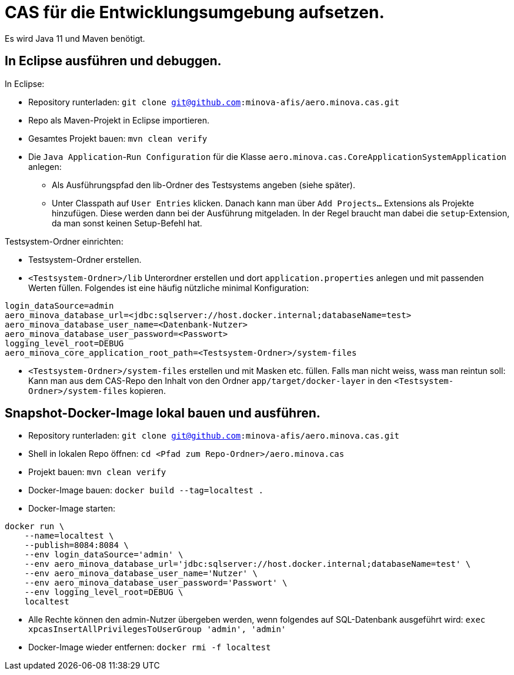 # CAS für die Entwicklungsumgebung aufsetzen.

Es wird Java 11 und Maven benötigt.

## In Eclipse ausführen und debuggen.

In Eclipse:

* Repository runterladen: `git clone git@github.com:minova-afis/aero.minova.cas.git`
* Repo als Maven-Projekt in Eclipse importieren.
* Gesamtes Projekt bauen: `mvn clean verify`
* Die `Java Application`-`Run Configuration` für die Klasse `aero.minova.cas.CoreApplicationSystemApplication` anlegen:
** Als Ausführungspfad den lib-Ordner des Testsystems angeben (siehe später).
** Unter Classpath auf `User Entries` klicken.
Danach kann man über `Add Projects...` Extensions als Projekte hinzufügen.
Diese werden dann bei der Ausführung mitgeladen.
In der Regel braucht man dabei die `setup`-Extension,
da man sonst keinen Setup-Befehl hat.

Testsystem-Ordner einrichten:

* Testsystem-Ordner erstellen.
* `<Testsystem-Ordner>/lib` Unterordner erstellen und dort `application.properties` anlegen und mit passenden Werten füllen.
Folgendes ist eine häufig nützliche minimal Konfiguration:
[source,properties]
```
login_dataSource=admin
aero_minova_database_url=<jdbc:sqlserver://host.docker.internal;databaseName=test>
aero_minova_database_user_name=<Datenbank-Nutzer>
aero_minova_database_user_password=<Passwort>
logging_level_root=DEBUG
aero_minova_core_application_root_path=<Testsystem-Ordner>/system-files
```
* `<Testsystem-Ordner>/system-files` erstellen und mit Masken etc. füllen.
Falls man nicht weiss, wass man reintun soll:
Kann man aus dem CAS-Repo den Inhalt von den Ordner `app/target/docker-layer` in den `<Testsystem-Ordner>/system-files` kopieren.

## Snapshot-Docker-Image lokal bauen und ausführen.

* Repository runterladen: `git clone git@github.com:minova-afis/aero.minova.cas.git`
* Shell in lokalen Repo öffnen: `cd <Pfad zum Repo-Ordner>/aero.minova.cas`
* Projekt bauen: `mvn clean verify`
* Docker-Image bauen: `docker build --tag=localtest .`
* Docker-Image starten:
[source,shell]
----
docker run \
    --name=localtest \
    --publish=8084:8084 \
    --env login_dataSource='admin' \
    --env aero_minova_database_url='jdbc:sqlserver://host.docker.internal;databaseName=test' \
    --env aero_minova_database_user_name='Nutzer' \
    --env aero_minova_database_user_password='Passwort' \
    --env logging_level_root=DEBUG \
    localtest
----
* Alle Rechte können den admin-Nutzer übergeben werden, wenn folgendes auf SQL-Datenbank ausgeführt wird: `exec xpcasInsertAllPrivilegesToUserGroup 'admin', 'admin'`
* Docker-Image wieder entfernen: `docker rmi -f localtest`
